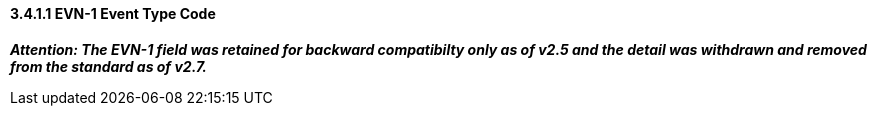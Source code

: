 ==== *3.4.1.1* EVN-1 Event Type Code

*_Attention: The EVN-1 field was retained for backward compatibilty only as of v2.5 and the detail was withdrawn and removed from the standard as of v2.7._*

